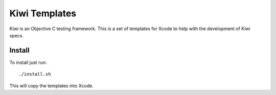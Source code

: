Kiwi Templates
===================

Kiwi is an Objective C testing framework.  This is a set of templates for Xcode to help with the development of Kiwi specs.

Install
------------
To install just run::
  
  ./install.sh
  
This will copy the templates into Xcode.

